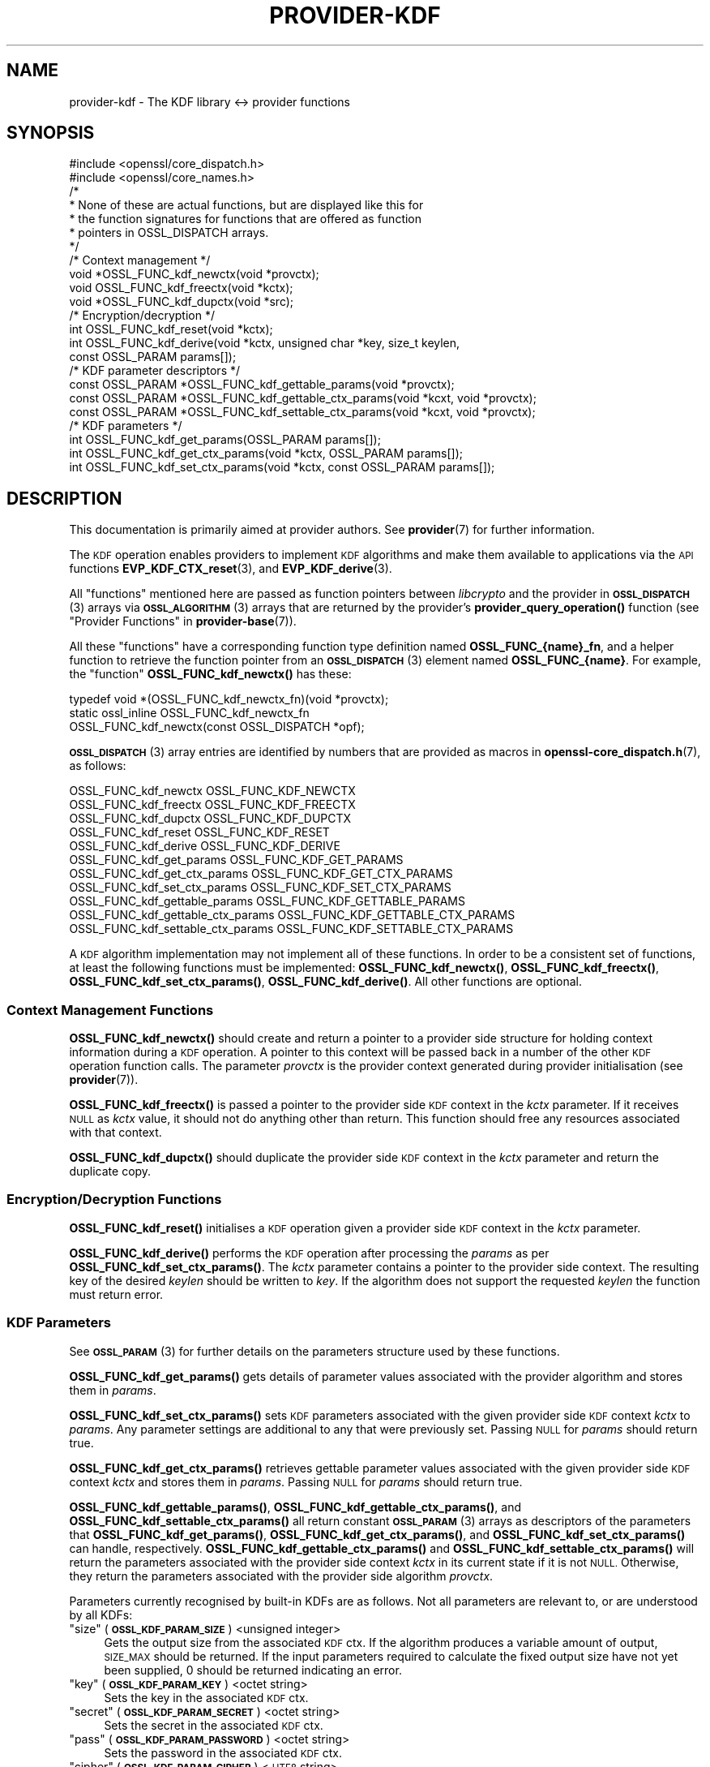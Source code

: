 .\" Automatically generated by Pod::Man 4.11 (Pod::Simple 3.35)
.\"
.\" Standard preamble:
.\" ========================================================================
.de Sp \" Vertical space (when we can't use .PP)
.if t .sp .5v
.if n .sp
..
.de Vb \" Begin verbatim text
.ft CW
.nf
.ne \\$1
..
.de Ve \" End verbatim text
.ft R
.fi
..
.\" Set up some character translations and predefined strings.  \*(-- will
.\" give an unbreakable dash, \*(PI will give pi, \*(L" will give a left
.\" double quote, and \*(R" will give a right double quote.  \*(C+ will
.\" give a nicer C++.  Capital omega is used to do unbreakable dashes and
.\" therefore won't be available.  \*(C` and \*(C' expand to `' in nroff,
.\" nothing in troff, for use with C<>.
.tr \(*W-
.ds C+ C\v'-.1v'\h'-1p'\s-2+\h'-1p'+\s0\v'.1v'\h'-1p'
.ie n \{\
.    ds -- \(*W-
.    ds PI pi
.    if (\n(.H=4u)&(1m=24u) .ds -- \(*W\h'-12u'\(*W\h'-12u'-\" diablo 10 pitch
.    if (\n(.H=4u)&(1m=20u) .ds -- \(*W\h'-12u'\(*W\h'-8u'-\"  diablo 12 pitch
.    ds L" ""
.    ds R" ""
.    ds C` ""
.    ds C' ""
'br\}
.el\{\
.    ds -- \|\(em\|
.    ds PI \(*p
.    ds L" ``
.    ds R" ''
.    ds C`
.    ds C'
'br\}
.\"
.\" Escape single quotes in literal strings from groff's Unicode transform.
.ie \n(.g .ds Aq \(aq
.el       .ds Aq '
.\"
.\" If the F register is >0, we'll generate index entries on stderr for
.\" titles (.TH), headers (.SH), subsections (.SS), items (.Ip), and index
.\" entries marked with X<> in POD.  Of course, you'll have to process the
.\" output yourself in some meaningful fashion.
.\"
.\" Avoid warning from groff about undefined register 'F'.
.de IX
..
.nr rF 0
.if \n(.g .if rF .nr rF 1
.if (\n(rF:(\n(.g==0)) \{\
.    if \nF \{\
.        de IX
.        tm Index:\\$1\t\\n%\t"\\$2"
..
.        if !\nF==2 \{\
.            nr % 0
.            nr F 2
.        \}
.    \}
.\}
.rr rF
.\"
.\" Accent mark definitions (@(#)ms.acc 1.5 88/02/08 SMI; from UCB 4.2).
.\" Fear.  Run.  Save yourself.  No user-serviceable parts.
.    \" fudge factors for nroff and troff
.if n \{\
.    ds #H 0
.    ds #V .8m
.    ds #F .3m
.    ds #[ \f1
.    ds #] \fP
.\}
.if t \{\
.    ds #H ((1u-(\\\\n(.fu%2u))*.13m)
.    ds #V .6m
.    ds #F 0
.    ds #[ \&
.    ds #] \&
.\}
.    \" simple accents for nroff and troff
.if n \{\
.    ds ' \&
.    ds ` \&
.    ds ^ \&
.    ds , \&
.    ds ~ ~
.    ds /
.\}
.if t \{\
.    ds ' \\k:\h'-(\\n(.wu*8/10-\*(#H)'\'\h"|\\n:u"
.    ds ` \\k:\h'-(\\n(.wu*8/10-\*(#H)'\`\h'|\\n:u'
.    ds ^ \\k:\h'-(\\n(.wu*10/11-\*(#H)'^\h'|\\n:u'
.    ds , \\k:\h'-(\\n(.wu*8/10)',\h'|\\n:u'
.    ds ~ \\k:\h'-(\\n(.wu-\*(#H-.1m)'~\h'|\\n:u'
.    ds / \\k:\h'-(\\n(.wu*8/10-\*(#H)'\z\(sl\h'|\\n:u'
.\}
.    \" troff and (daisy-wheel) nroff accents
.ds : \\k:\h'-(\\n(.wu*8/10-\*(#H+.1m+\*(#F)'\v'-\*(#V'\z.\h'.2m+\*(#F'.\h'|\\n:u'\v'\*(#V'
.ds 8 \h'\*(#H'\(*b\h'-\*(#H'
.ds o \\k:\h'-(\\n(.wu+\w'\(de'u-\*(#H)/2u'\v'-.3n'\*(#[\z\(de\v'.3n'\h'|\\n:u'\*(#]
.ds d- \h'\*(#H'\(pd\h'-\w'~'u'\v'-.25m'\f2\(hy\fP\v'.25m'\h'-\*(#H'
.ds D- D\\k:\h'-\w'D'u'\v'-.11m'\z\(hy\v'.11m'\h'|\\n:u'
.ds th \*(#[\v'.3m'\s+1I\s-1\v'-.3m'\h'-(\w'I'u*2/3)'\s-1o\s+1\*(#]
.ds Th \*(#[\s+2I\s-2\h'-\w'I'u*3/5'\v'-.3m'o\v'.3m'\*(#]
.ds ae a\h'-(\w'a'u*4/10)'e
.ds Ae A\h'-(\w'A'u*4/10)'E
.    \" corrections for vroff
.if v .ds ~ \\k:\h'-(\\n(.wu*9/10-\*(#H)'\s-2\u~\d\s+2\h'|\\n:u'
.if v .ds ^ \\k:\h'-(\\n(.wu*10/11-\*(#H)'\v'-.4m'^\v'.4m'\h'|\\n:u'
.    \" for low resolution devices (crt and lpr)
.if \n(.H>23 .if \n(.V>19 \
\{\
.    ds : e
.    ds 8 ss
.    ds o a
.    ds d- d\h'-1'\(ga
.    ds D- D\h'-1'\(hy
.    ds th \o'bp'
.    ds Th \o'LP'
.    ds ae ae
.    ds Ae AE
.\}
.rm #[ #] #H #V #F C
.\" ========================================================================
.\"
.IX Title "PROVIDER-KDF 7ossl"
.TH PROVIDER-KDF 7ossl "2025-01-14" "3.5.0-dev" "OpenSSL"
.\" For nroff, turn off justification.  Always turn off hyphenation; it makes
.\" way too many mistakes in technical documents.
.if n .ad l
.nh
.SH "NAME"
provider\-kdf \- The KDF library <\-> provider functions
.SH "SYNOPSIS"
.IX Header "SYNOPSIS"
.Vb 2
\& #include <openssl/core_dispatch.h>
\& #include <openssl/core_names.h>
\&
\& /*
\&  * None of these are actual functions, but are displayed like this for
\&  * the function signatures for functions that are offered as function
\&  * pointers in OSSL_DISPATCH arrays.
\&  */
\&
\& /* Context management */
\& void *OSSL_FUNC_kdf_newctx(void *provctx);
\& void OSSL_FUNC_kdf_freectx(void *kctx);
\& void *OSSL_FUNC_kdf_dupctx(void *src);
\&
\& /* Encryption/decryption */
\& int OSSL_FUNC_kdf_reset(void *kctx);
\& int OSSL_FUNC_kdf_derive(void *kctx, unsigned char *key, size_t keylen,
\&                          const OSSL_PARAM params[]);
\&
\& /* KDF parameter descriptors */
\& const OSSL_PARAM *OSSL_FUNC_kdf_gettable_params(void *provctx);
\& const OSSL_PARAM *OSSL_FUNC_kdf_gettable_ctx_params(void *kcxt, void *provctx);
\& const OSSL_PARAM *OSSL_FUNC_kdf_settable_ctx_params(void *kcxt, void *provctx);
\&
\& /* KDF parameters */
\& int OSSL_FUNC_kdf_get_params(OSSL_PARAM params[]);
\& int OSSL_FUNC_kdf_get_ctx_params(void *kctx, OSSL_PARAM params[]);
\& int OSSL_FUNC_kdf_set_ctx_params(void *kctx, const OSSL_PARAM params[]);
.Ve
.SH "DESCRIPTION"
.IX Header "DESCRIPTION"
This documentation is primarily aimed at provider authors. See \fBprovider\fR\|(7)
for further information.
.PP
The \s-1KDF\s0 operation enables providers to implement \s-1KDF\s0 algorithms and make
them available to applications via the \s-1API\s0 functions \fBEVP_KDF_CTX_reset\fR\|(3),
and \fBEVP_KDF_derive\fR\|(3).
.PP
All \*(L"functions\*(R" mentioned here are passed as function pointers between
\&\fIlibcrypto\fR and the provider in \s-1\fBOSSL_DISPATCH\s0\fR\|(3) arrays via
\&\s-1\fBOSSL_ALGORITHM\s0\fR\|(3) arrays that are returned by the provider's
\&\fBprovider_query_operation()\fR function
(see \*(L"Provider Functions\*(R" in \fBprovider\-base\fR\|(7)).
.PP
All these \*(L"functions\*(R" have a corresponding function type definition
named \fBOSSL_FUNC_{name}_fn\fR, and a helper function to retrieve the
function pointer from an \s-1\fBOSSL_DISPATCH\s0\fR\|(3) element named
\&\fBOSSL_FUNC_{name}\fR.
For example, the \*(L"function\*(R" \fBOSSL_FUNC_kdf_newctx()\fR has these:
.PP
.Vb 3
\& typedef void *(OSSL_FUNC_kdf_newctx_fn)(void *provctx);
\& static ossl_inline OSSL_FUNC_kdf_newctx_fn
\&     OSSL_FUNC_kdf_newctx(const OSSL_DISPATCH *opf);
.Ve
.PP
\&\s-1\fBOSSL_DISPATCH\s0\fR\|(3) array entries are identified by numbers that are provided as
macros in \fBopenssl\-core_dispatch.h\fR\|(7), as follows:
.PP
.Vb 3
\& OSSL_FUNC_kdf_newctx               OSSL_FUNC_KDF_NEWCTX
\& OSSL_FUNC_kdf_freectx              OSSL_FUNC_KDF_FREECTX
\& OSSL_FUNC_kdf_dupctx               OSSL_FUNC_KDF_DUPCTX
\&
\& OSSL_FUNC_kdf_reset                OSSL_FUNC_KDF_RESET
\& OSSL_FUNC_kdf_derive               OSSL_FUNC_KDF_DERIVE
\&
\& OSSL_FUNC_kdf_get_params           OSSL_FUNC_KDF_GET_PARAMS
\& OSSL_FUNC_kdf_get_ctx_params       OSSL_FUNC_KDF_GET_CTX_PARAMS
\& OSSL_FUNC_kdf_set_ctx_params       OSSL_FUNC_KDF_SET_CTX_PARAMS
\&
\& OSSL_FUNC_kdf_gettable_params      OSSL_FUNC_KDF_GETTABLE_PARAMS
\& OSSL_FUNC_kdf_gettable_ctx_params  OSSL_FUNC_KDF_GETTABLE_CTX_PARAMS
\& OSSL_FUNC_kdf_settable_ctx_params  OSSL_FUNC_KDF_SETTABLE_CTX_PARAMS
.Ve
.PP
A \s-1KDF\s0 algorithm implementation may not implement all of these functions.
In order to be a consistent set of functions, at least the following functions
must be implemented: \fBOSSL_FUNC_kdf_newctx()\fR, \fBOSSL_FUNC_kdf_freectx()\fR,
\&\fBOSSL_FUNC_kdf_set_ctx_params()\fR, \fBOSSL_FUNC_kdf_derive()\fR.
All other functions are optional.
.SS "Context Management Functions"
.IX Subsection "Context Management Functions"
\&\fBOSSL_FUNC_kdf_newctx()\fR should create and return a pointer to a provider side
structure for holding context information during a \s-1KDF\s0 operation.
A pointer to this context will be passed back in a number of the other \s-1KDF\s0
operation function calls.
The parameter \fIprovctx\fR is the provider context generated during provider
initialisation (see \fBprovider\fR\|(7)).
.PP
\&\fBOSSL_FUNC_kdf_freectx()\fR is passed a pointer to the provider side \s-1KDF\s0 context in
the \fIkctx\fR parameter.
If it receives \s-1NULL\s0 as \fIkctx\fR value, it should not do anything other than
return.
This function should free any resources associated with that context.
.PP
\&\fBOSSL_FUNC_kdf_dupctx()\fR should duplicate the provider side \s-1KDF\s0 context in the
\&\fIkctx\fR parameter and return the duplicate copy.
.SS "Encryption/Decryption Functions"
.IX Subsection "Encryption/Decryption Functions"
\&\fBOSSL_FUNC_kdf_reset()\fR initialises a \s-1KDF\s0 operation given a provider
side \s-1KDF\s0 context in the \fIkctx\fR parameter.
.PP
\&\fBOSSL_FUNC_kdf_derive()\fR performs the \s-1KDF\s0 operation after processing the
\&\fIparams\fR as per \fBOSSL_FUNC_kdf_set_ctx_params()\fR.
The \fIkctx\fR parameter contains a pointer to the provider side context.
The resulting key of the desired \fIkeylen\fR should be written to \fIkey\fR.
If the algorithm does not support the requested \fIkeylen\fR the function must
return error.
.SS "\s-1KDF\s0 Parameters"
.IX Subsection "KDF Parameters"
See \s-1\fBOSSL_PARAM\s0\fR\|(3) for further details on the parameters structure used by
these functions.
.PP
\&\fBOSSL_FUNC_kdf_get_params()\fR gets details of parameter values associated with the
provider algorithm and stores them in \fIparams\fR.
.PP
\&\fBOSSL_FUNC_kdf_set_ctx_params()\fR sets \s-1KDF\s0 parameters associated with the given
provider side \s-1KDF\s0 context \fIkctx\fR to \fIparams\fR.
Any parameter settings are additional to any that were previously set.
Passing \s-1NULL\s0 for \fIparams\fR should return true.
.PP
\&\fBOSSL_FUNC_kdf_get_ctx_params()\fR retrieves gettable parameter values associated
with the given provider side \s-1KDF\s0 context \fIkctx\fR and stores them in \fIparams\fR.
Passing \s-1NULL\s0 for \fIparams\fR should return true.
.PP
\&\fBOSSL_FUNC_kdf_gettable_params()\fR, \fBOSSL_FUNC_kdf_gettable_ctx_params()\fR,
and \fBOSSL_FUNC_kdf_settable_ctx_params()\fR all return constant \s-1\fBOSSL_PARAM\s0\fR\|(3)
arrays as descriptors of the parameters that \fBOSSL_FUNC_kdf_get_params()\fR,
\&\fBOSSL_FUNC_kdf_get_ctx_params()\fR, and \fBOSSL_FUNC_kdf_set_ctx_params()\fR
can handle, respectively.  \fBOSSL_FUNC_kdf_gettable_ctx_params()\fR and
\&\fBOSSL_FUNC_kdf_settable_ctx_params()\fR will return the parameters associated
with the provider side context \fIkctx\fR in its current state if it is
not \s-1NULL.\s0  Otherwise, they return the parameters associated with the
provider side algorithm \fIprovctx\fR.
.PP
Parameters currently recognised by built-in KDFs are as follows. Not all
parameters are relevant to, or are understood by all KDFs:
.ie n .IP """size"" (\fB\s-1OSSL_KDF_PARAM_SIZE\s0\fR) <unsigned integer>" 4
.el .IP "``size'' (\fB\s-1OSSL_KDF_PARAM_SIZE\s0\fR) <unsigned integer>" 4
.IX Item "size (OSSL_KDF_PARAM_SIZE) <unsigned integer>"
Gets the output size from the associated \s-1KDF\s0 ctx.
If the algorithm produces a variable amount of output, \s-1SIZE_MAX\s0 should be
returned.
If the input parameters required to calculate the fixed output size have not yet
been supplied, 0 should be returned indicating an error.
.ie n .IP """key"" (\fB\s-1OSSL_KDF_PARAM_KEY\s0\fR) <octet string>" 4
.el .IP "``key'' (\fB\s-1OSSL_KDF_PARAM_KEY\s0\fR) <octet string>" 4
.IX Item "key (OSSL_KDF_PARAM_KEY) <octet string>"
Sets the key in the associated \s-1KDF\s0 ctx.
.ie n .IP """secret"" (\fB\s-1OSSL_KDF_PARAM_SECRET\s0\fR) <octet string>" 4
.el .IP "``secret'' (\fB\s-1OSSL_KDF_PARAM_SECRET\s0\fR) <octet string>" 4
.IX Item "secret (OSSL_KDF_PARAM_SECRET) <octet string>"
Sets the secret in the associated \s-1KDF\s0 ctx.
.ie n .IP """pass"" (\fB\s-1OSSL_KDF_PARAM_PASSWORD\s0\fR) <octet string>" 4
.el .IP "``pass'' (\fB\s-1OSSL_KDF_PARAM_PASSWORD\s0\fR) <octet string>" 4
.IX Item "pass (OSSL_KDF_PARAM_PASSWORD) <octet string>"
Sets the password in the associated \s-1KDF\s0 ctx.
.ie n .IP """cipher"" (\fB\s-1OSSL_KDF_PARAM_CIPHER\s0\fR) <\s-1UTF8\s0 string>" 4
.el .IP "``cipher'' (\fB\s-1OSSL_KDF_PARAM_CIPHER\s0\fR) <\s-1UTF8\s0 string>" 4
.IX Item "cipher (OSSL_KDF_PARAM_CIPHER) <UTF8 string>"
.PD 0
.ie n .IP """digest"" (\fB\s-1OSSL_KDF_PARAM_DIGEST\s0\fR) <\s-1UTF8\s0 string>" 4
.el .IP "``digest'' (\fB\s-1OSSL_KDF_PARAM_DIGEST\s0\fR) <\s-1UTF8\s0 string>" 4
.IX Item "digest (OSSL_KDF_PARAM_DIGEST) <UTF8 string>"
.ie n .IP """mac"" (\fB\s-1OSSL_KDF_PARAM_MAC\s0\fR) <\s-1UTF8\s0 string>" 4
.el .IP "``mac'' (\fB\s-1OSSL_KDF_PARAM_MAC\s0\fR) <\s-1UTF8\s0 string>" 4
.IX Item "mac (OSSL_KDF_PARAM_MAC) <UTF8 string>"
.PD
Sets the name of the underlying cipher, digest or \s-1MAC\s0 to be used.
It must name a suitable algorithm for the \s-1KDF\s0 that's being used.
.ie n .IP """maclen"" (\fB\s-1OSSL_KDF_PARAM_MAC_SIZE\s0\fR) <octet string>" 4
.el .IP "``maclen'' (\fB\s-1OSSL_KDF_PARAM_MAC_SIZE\s0\fR) <octet string>" 4
.IX Item "maclen (OSSL_KDF_PARAM_MAC_SIZE) <octet string>"
Sets the length of the \s-1MAC\s0 in the associated \s-1KDF\s0 ctx.
.ie n .IP """properties"" (\fB\s-1OSSL_KDF_PARAM_PROPERTIES\s0\fR) <\s-1UTF8\s0 string>" 4
.el .IP "``properties'' (\fB\s-1OSSL_KDF_PARAM_PROPERTIES\s0\fR) <\s-1UTF8\s0 string>" 4
.IX Item "properties (OSSL_KDF_PARAM_PROPERTIES) <UTF8 string>"
Sets the properties to be queried when trying to fetch the underlying algorithm.
This must be given together with the algorithm naming parameter to be
considered valid.
.ie n .IP """iter"" (\fB\s-1OSSL_KDF_PARAM_ITER\s0\fR) <unsigned integer>" 4
.el .IP "``iter'' (\fB\s-1OSSL_KDF_PARAM_ITER\s0\fR) <unsigned integer>" 4
.IX Item "iter (OSSL_KDF_PARAM_ITER) <unsigned integer>"
Sets the number of iterations in the associated \s-1KDF\s0 ctx.
.ie n .IP """mode"" (\fB\s-1OSSL_KDF_PARAM_MODE\s0\fR) <\s-1UTF8\s0 string>" 4
.el .IP "``mode'' (\fB\s-1OSSL_KDF_PARAM_MODE\s0\fR) <\s-1UTF8\s0 string>" 4
.IX Item "mode (OSSL_KDF_PARAM_MODE) <UTF8 string>"
Sets the mode in the associated \s-1KDF\s0 ctx.
.ie n .IP """pkcs5"" (\fB\s-1OSSL_KDF_PARAM_PKCS5\s0\fR) <integer>" 4
.el .IP "``pkcs5'' (\fB\s-1OSSL_KDF_PARAM_PKCS5\s0\fR) <integer>" 4
.IX Item "pkcs5 (OSSL_KDF_PARAM_PKCS5) <integer>"
Enables or disables the \s-1SP800\-132\s0 compliance checks.
A mode of 0 enables the compliance checks.
.Sp
The checks performed are:
.RS 4
.IP "\- the iteration count is at least 1000." 4
.IX Item "- the iteration count is at least 1000."
.PD 0
.IP "\- the salt length is at least 128 bits." 4
.IX Item "- the salt length is at least 128 bits."
.IP "\- the derived key length is at least 112 bits." 4
.IX Item "- the derived key length is at least 112 bits."
.RE
.RS 4
.RE
.ie n .IP """ukm"" (\fB\s-1OSSL_KDF_PARAM_UKM\s0\fR) <octet string>" 4
.el .IP "``ukm'' (\fB\s-1OSSL_KDF_PARAM_UKM\s0\fR) <octet string>" 4
.IX Item "ukm (OSSL_KDF_PARAM_UKM) <octet string>"
.PD
Sets an optional random string that is provided by the sender called
\&\*(L"partyAInfo\*(R".  In \s-1CMS\s0 this is the user keying material.
.ie n .IP """cekalg"" (\fB\s-1OSSL_KDF_PARAM_CEK_ALG\s0\fR) <\s-1UTF8\s0 string>" 4
.el .IP "``cekalg'' (\fB\s-1OSSL_KDF_PARAM_CEK_ALG\s0\fR) <\s-1UTF8\s0 string>" 4
.IX Item "cekalg (OSSL_KDF_PARAM_CEK_ALG) <UTF8 string>"
Sets the \s-1CEK\s0 wrapping algorithm name in the associated \s-1KDF\s0 ctx.
.ie n .IP """n"" (\fB\s-1OSSL_KDF_PARAM_SCRYPT_N\s0\fR) <unsigned integer>" 4
.el .IP "``n'' (\fB\s-1OSSL_KDF_PARAM_SCRYPT_N\s0\fR) <unsigned integer>" 4
.IX Item "n (OSSL_KDF_PARAM_SCRYPT_N) <unsigned integer>"
Sets the scrypt work factor parameter N in the associated \s-1KDF\s0 ctx.
.ie n .IP """r"" (\fB\s-1OSSL_KDF_PARAM_SCRYPT_R\s0\fR) <unsigned integer>" 4
.el .IP "``r'' (\fB\s-1OSSL_KDF_PARAM_SCRYPT_R\s0\fR) <unsigned integer>" 4
.IX Item "r (OSSL_KDF_PARAM_SCRYPT_R) <unsigned integer>"
Sets the scrypt work factor parameter r in the associated \s-1KDF\s0 ctx.
.ie n .IP """p"" (\fB\s-1OSSL_KDF_PARAM_SCRYPT_P\s0\fR) <unsigned integer>" 4
.el .IP "``p'' (\fB\s-1OSSL_KDF_PARAM_SCRYPT_P\s0\fR) <unsigned integer>" 4
.IX Item "p (OSSL_KDF_PARAM_SCRYPT_P) <unsigned integer>"
Sets the scrypt work factor parameter p in the associated \s-1KDF\s0 ctx.
.ie n .IP """maxmem_bytes"" (\fB\s-1OSSL_KDF_PARAM_SCRYPT_MAXMEM\s0\fR) <unsigned integer>" 4
.el .IP "``maxmem_bytes'' (\fB\s-1OSSL_KDF_PARAM_SCRYPT_MAXMEM\s0\fR) <unsigned integer>" 4
.IX Item "maxmem_bytes (OSSL_KDF_PARAM_SCRYPT_MAXMEM) <unsigned integer>"
Sets the scrypt work factor parameter maxmem in the associated \s-1KDF\s0 ctx.
.ie n .IP """prefix"" (\fB\s-1OSSL_KDF_PARAM_PREFIX\s0\fR) <octet string>" 4
.el .IP "``prefix'' (\fB\s-1OSSL_KDF_PARAM_PREFIX\s0\fR) <octet string>" 4
.IX Item "prefix (OSSL_KDF_PARAM_PREFIX) <octet string>"
Sets the prefix string using by the \s-1TLS 1.3\s0 version of \s-1HKDF\s0 in the
associated \s-1KDF\s0 ctx.
.ie n .IP """label"" (\fB\s-1OSSL_KDF_PARAM_LABEL\s0\fR) <octet string>" 4
.el .IP "``label'' (\fB\s-1OSSL_KDF_PARAM_LABEL\s0\fR) <octet string>" 4
.IX Item "label (OSSL_KDF_PARAM_LABEL) <octet string>"
Sets the label string using by the \s-1TLS 1.3\s0 version of \s-1HKDF\s0 in the
associated \s-1KDF\s0 ctx.
.ie n .IP """data"" (\fB\s-1OSSL_KDF_PARAM_DATA\s0\fR) <octet string>" 4
.el .IP "``data'' (\fB\s-1OSSL_KDF_PARAM_DATA\s0\fR) <octet string>" 4
.IX Item "data (OSSL_KDF_PARAM_DATA) <octet string>"
Sets the context string using by the \s-1TLS 1.3\s0 version of \s-1HKDF\s0 in the
associated \s-1KDF\s0 ctx.
.ie n .IP """info"" (\fB\s-1OSSL_KDF_PARAM_INFO\s0\fR) <octet string>" 4
.el .IP "``info'' (\fB\s-1OSSL_KDF_PARAM_INFO\s0\fR) <octet string>" 4
.IX Item "info (OSSL_KDF_PARAM_INFO) <octet string>"
Sets the optional shared info in the associated \s-1KDF\s0 ctx.
.ie n .IP """seed"" (\fB\s-1OSSL_KDF_PARAM_SEED\s0\fR) <octet string>" 4
.el .IP "``seed'' (\fB\s-1OSSL_KDF_PARAM_SEED\s0\fR) <octet string>" 4
.IX Item "seed (OSSL_KDF_PARAM_SEED) <octet string>"
Sets the \s-1IV\s0 in the associated \s-1KDF\s0 ctx.
.ie n .IP """xcghash"" (\fB\s-1OSSL_KDF_PARAM_SSHKDF_XCGHASH\s0\fR) <octet string>" 4
.el .IP "``xcghash'' (\fB\s-1OSSL_KDF_PARAM_SSHKDF_XCGHASH\s0\fR) <octet string>" 4
.IX Item "xcghash (OSSL_KDF_PARAM_SSHKDF_XCGHASH) <octet string>"
Sets the xcghash in the associated \s-1KDF\s0 ctx.
.ie n .IP """session_id"" (\fB\s-1OSSL_KDF_PARAM_SSHKDF_SESSION_ID\s0\fR) <octet string>" 4
.el .IP "``session_id'' (\fB\s-1OSSL_KDF_PARAM_SSHKDF_SESSION_ID\s0\fR) <octet string>" 4
.IX Item "session_id (OSSL_KDF_PARAM_SSHKDF_SESSION_ID) <octet string>"
Sets the session \s-1ID\s0 in the associated \s-1KDF\s0 ctx.
.ie n .IP """type"" (\fB\s-1OSSL_KDF_PARAM_SSHKDF_TYPE\s0\fR) <\s-1UTF8\s0 string>" 4
.el .IP "``type'' (\fB\s-1OSSL_KDF_PARAM_SSHKDF_TYPE\s0\fR) <\s-1UTF8\s0 string>" 4
.IX Item "type (OSSL_KDF_PARAM_SSHKDF_TYPE) <UTF8 string>"
Sets the \s-1SSH KDF\s0 type parameter in the associated \s-1KDF\s0 ctx.
There are six supported types:
.RS 4
.IP "\s-1EVP_KDF_SSHKDF_TYPE_INITIAL_IV_CLI_TO_SRV\s0" 4
.IX Item "EVP_KDF_SSHKDF_TYPE_INITIAL_IV_CLI_TO_SRV"
The Initial \s-1IV\s0 from client to server.
A single char of value 65 (\s-1ASCII\s0 char 'A').
.IP "\s-1EVP_KDF_SSHKDF_TYPE_INITIAL_IV_SRV_TO_CLI\s0" 4
.IX Item "EVP_KDF_SSHKDF_TYPE_INITIAL_IV_SRV_TO_CLI"
The Initial \s-1IV\s0 from server to client
A single char of value 66 (\s-1ASCII\s0 char 'B').
.IP "\s-1EVP_KDF_SSHKDF_TYPE_ENCRYPTION_KEY_CLI_TO_SRV\s0" 4
.IX Item "EVP_KDF_SSHKDF_TYPE_ENCRYPTION_KEY_CLI_TO_SRV"
The Encryption Key from client to server
A single char of value 67 (\s-1ASCII\s0 char 'C').
.IP "\s-1EVP_KDF_SSHKDF_TYPE_ENCRYPTION_KEY_SRV_TO_CLI\s0" 4
.IX Item "EVP_KDF_SSHKDF_TYPE_ENCRYPTION_KEY_SRV_TO_CLI"
The Encryption Key from server to client
A single char of value 68 (\s-1ASCII\s0 char 'D').
.IP "\s-1EVP_KDF_SSHKDF_TYPE_INTEGRITY_KEY_CLI_TO_SRV\s0" 4
.IX Item "EVP_KDF_SSHKDF_TYPE_INTEGRITY_KEY_CLI_TO_SRV"
The Integrity Key from client to server
A single char of value 69 (\s-1ASCII\s0 char 'E').
.IP "\s-1EVP_KDF_SSHKDF_TYPE_INTEGRITY_KEY_SRV_TO_CLI\s0" 4
.IX Item "EVP_KDF_SSHKDF_TYPE_INTEGRITY_KEY_SRV_TO_CLI"
The Integrity Key from client to server
A single char of value 70 (\s-1ASCII\s0 char 'F').
.RE
.RS 4
.RE
.ie n .IP """constant"" (\fB\s-1OSSL_KDF_PARAM_CONSTANT\s0\fR) <octet string>" 4
.el .IP "``constant'' (\fB\s-1OSSL_KDF_PARAM_CONSTANT\s0\fR) <octet string>" 4
.IX Item "constant (OSSL_KDF_PARAM_CONSTANT) <octet string>"
Sets the constant value in the associated \s-1KDF\s0 ctx.
.ie n .IP """id"" (\fB\s-1OSSL_KDF_PARAM_PKCS12_ID\s0\fR) <integer>" 4
.el .IP "``id'' (\fB\s-1OSSL_KDF_PARAM_PKCS12_ID\s0\fR) <integer>" 4
.IX Item "id (OSSL_KDF_PARAM_PKCS12_ID) <integer>"
Sets the intended usage of the output bits in the associated \s-1KDF\s0 ctx.
It is defined as per \s-1RFC 7292\s0 section B.3.
.SH "RETURN VALUES"
.IX Header "RETURN VALUES"
\&\fBOSSL_FUNC_kdf_newctx()\fR and \fBOSSL_FUNC_kdf_dupctx()\fR should return the newly created
provider side \s-1KDF\s0 context, or \s-1NULL\s0 on failure.
.PP
\&\fBOSSL_FUNC_kdf_derive()\fR, \fBOSSL_FUNC_kdf_get_params()\fR,
\&\fBOSSL_FUNC_kdf_get_ctx_params()\fR and \fBOSSL_FUNC_kdf_set_ctx_params()\fR should return 1 for
success or 0 on error.
.PP
\&\fBOSSL_FUNC_kdf_gettable_params()\fR, \fBOSSL_FUNC_kdf_gettable_ctx_params()\fR and
\&\fBOSSL_FUNC_kdf_settable_ctx_params()\fR should return a constant \s-1\fBOSSL_PARAM\s0\fR\|(3)
array, or \s-1NULL\s0 if none is offered.
.SH "NOTES"
.IX Header "NOTES"
The \s-1KDF\s0 life-cycle is described in \fBlife_cycle\-kdf\fR\|(7).  Providers should
ensure that the various transitions listed there are supported.  At some point
the \s-1EVP\s0 layer will begin enforcing the listed transitions.
.SH "SEE ALSO"
.IX Header "SEE ALSO"
\&\fBprovider\fR\|(7), \fBlife_cycle\-kdf\fR\|(7), \s-1\fBEVP_KDF\s0\fR\|(3).
.SH "HISTORY"
.IX Header "HISTORY"
The provider \s-1KDF\s0 interface was introduced in OpenSSL 3.0.
.SH "COPYRIGHT"
.IX Header "COPYRIGHT"
Copyright 2020\-2022 The OpenSSL Project Authors. All Rights Reserved.
.PP
Licensed under the Apache License 2.0 (the \*(L"License\*(R").  You may not use
this file except in compliance with the License.  You can obtain a copy
in the file \s-1LICENSE\s0 in the source distribution or at
<https://www.openssl.org/source/license.html>.
